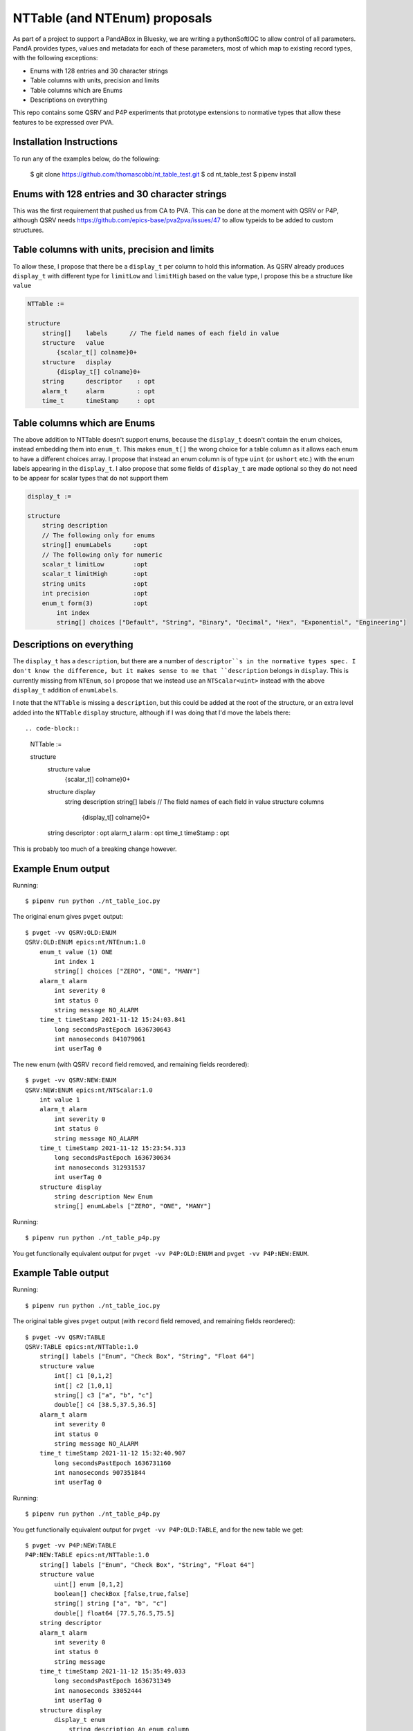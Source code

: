 NTTable (and NTEnum) proposals
==============================

As part of a project to support a PandABox in Bluesky, we are writing a
pythonSoftIOC to allow control of all parameters. PandA provides types, values
and metadata for each of these parameters, most of which map to existing record
types, with the following exceptions:

- Enums with 128 entries and 30 character strings
- Table columns with units, precision and limits
- Table columns which are Enums
- Descriptions on everything

This repo contains some QSRV and P4P experiments that prototype extensions to
normative types that allow these features to be expressed over PVA.

Installation Instructions
-------------------------

To run any of the examples below, do the following:

    $ git clone https://github.com/thomascobb/nt_table_test.git
    $ cd nt_table_test
    $ pipenv install

Enums with 128 entries and 30 character strings
-----------------------------------------------

This was the first requirement that pushed us from CA to PVA. This can be done
at the moment with QSRV or P4P, although QSRV needs
https://github.com/epics-base/pva2pva/issues/47 to allow typeids to be added to
custom structures.


Table columns with units, precision and limits
----------------------------------------------

To allow these, I propose that there be a ``display_t`` per column to
hold this information. As QSRV already produces ``display_t`` with 
different type for ``limitLow`` and ``limitHigh`` based on the value type,
I propose this be a structure like ``value``

.. code-block::

    NTTable := 

    structure 
        string[]    labels      // The field names of each field in value
        structure   value       
            {scalar_t[] colname}0+
        structure   display       
            {display_t[] colname}0+
        string      descriptor    : opt
        alarm_t     alarm         : opt
        time_t      timeStamp     : opt


Table columns which are Enums
-----------------------------

The above addition to NTTable doesn't support enums, because the ``display_t``
doesn't contain the enum choices, instead embedding them into ``enum_t``. This
makes ``enum_t[]`` the wrong choice for a table column as it allows each enum to
have a different choices array. I propose that instead an enum column is of type
``uint`` (or ``ushort`` etc.) with the enum labels appearing in the
``display_t``. I also propose that some fields of ``display_t`` are made optional
so they do not need to be appear for scalar types that do not support them

.. code-block::

    display_t :=

    structure
        string description
        // The following only for enums
        string[] enumLabels      :opt        
        // The following only for numeric
        scalar_t limitLow        :opt
        scalar_t limitHigh       :opt 
        string units             :opt
        int precision            :opt
        enum_t form(3)           :opt
            int index
            string[] choices ["Default", "String", "Binary", "Decimal", "Hex", "Exponential", "Engineering"]    


Descriptions on everything
--------------------------

The ``display_t`` has a ``description``, but there are a number of ``descriptor``s
in the normative types spec. I don't know the difference, but it makes sense to me
that ``description`` belongs in ``display``. This is currently missing from
``NTEnum``, so I propose that we instead use an ``NTScalar<uint>`` instead 
with the above ``display_t`` addition of ``enumLabels``.

I note that the ``NTTable`` is missing a ``description``, but this could be 
added at the root of the structure, or an extra level added into the ``NTTable``
``display`` structure, although if I was doing that I'd move the labels there::

.. code-block::

    NTTable := 

    structure 
        structure   value       
            {scalar_t[] colname}0+
        structure   display       
            string      description
            string[]    labels      // The field names of each field in value
            structure   columns
                {display_t[] colname}0+
        string      descriptor    : opt
        alarm_t     alarm         : opt
        time_t      timeStamp     : opt    

This is probably too much of a breaking change however.

Example Enum output
-------------------

Running::

    $ pipenv run python ./nt_table_ioc.py 

The original enum gives ``pvget`` output::

    $ pvget -vv QSRV:OLD:ENUM
    QSRV:OLD:ENUM epics:nt/NTEnum:1.0 
        enum_t value (1) ONE
            int index 1
            string[] choices ["ZERO", "ONE", "MANY"]
        alarm_t alarm 
            int severity 0
            int status 0
            string message NO_ALARM
        time_t timeStamp 2021-11-12 15:24:03.841  
            long secondsPastEpoch 1636730643
            int nanoseconds 841079061
            int userTag 0

The new enum (with QSRV ``record`` field removed, and remaining fields reordered)::

    $ pvget -vv QSRV:NEW:ENUM
    QSRV:NEW:ENUM epics:nt/NTScalar:1.0 
        int value 1
        alarm_t alarm 
            int severity 0
            int status 0
            string message NO_ALARM
        time_t timeStamp 2021-11-12 15:23:54.313  
            long secondsPastEpoch 1636730634
            int nanoseconds 312931537
            int userTag 0
        structure display
            string description New Enum
            string[] enumLabels ["ZERO", "ONE", "MANY"]

Running::

    $ pipenv run python ./nt_table_p4p.py 

You get functionally equivalent output for ``pvget -vv P4P:OLD:ENUM`` and
``pvget -vv P4P:NEW:ENUM``.

Example Table output
--------------------

Running::

    $ pipenv run python ./nt_table_ioc.py 

The original table gives ``pvget`` output (with ``record`` field removed, and
remaining fields reordered)::
    
    $ pvget -vv QSRV:TABLE
    QSRV:TABLE epics:nt/NTTable:1.0 
        string[] labels ["Enum", "Check Box", "String", "Float 64"]
        structure value
            int[] c1 [0,1,2]
            int[] c2 [1,0,1]
            string[] c3 ["a", "b", "c"]
            double[] c4 [38.5,37.5,36.5]
        alarm_t alarm 
            int severity 0
            int status 0
            string message NO_ALARM
        time_t timeStamp 2021-11-12 15:32:40.907  
            long secondsPastEpoch 1636731160
            int nanoseconds 907351844
            int userTag 0

Running::

    $ pipenv run python ./nt_table_p4p.py 

You get functionally equivalent output for ``pvget -vv P4P:OLD:TABLE``, and for the
new table we get::

    $ pvget -vv P4P:NEW:TABLE
    P4P:NEW:TABLE epics:nt/NTTable:1.0 
        string[] labels ["Enum", "Check Box", "String", "Float 64"]
        structure value
            uint[] enum [0,1,2]
            boolean[] checkBox [false,true,false]
            string[] string ["a", "b", "c"]
            double[] float64 [77.5,76.5,75.5]
        string descriptor 
        alarm_t alarm 
            int severity 0
            int status 0
            string message 
        time_t timeStamp 2021-11-12 15:35:49.033  
            long secondsPastEpoch 1636731349
            int nanoseconds 33052444
            int userTag 0
        structure display
            display_t enum
                string description An enum column
                string[] enumLabels ["ZERO", "ONE", "MANY"]
            display_t checkBox
                string description A checkBox column
            display_t string
                string description A string column
            display_t float64
                string description A float64 column
                double limitLow 0
                double limitHigh 10000.5
                string units m
                int precision 1
                enum_t form (0) Default
                    int index 0
                    string[] choices ["Default", "String", "Binary", "Decimal", "Hex", "Exponential", "Engineering"]

Phoebus table screen
--------------------

At the moment, metadata can be added to columns of the table widget to allow
enums and checkboxes. With the above changes it would be possible to use the
metadata from the NTTable to populate these. I believe that the table widget
currently only accepts strings so I have to convert to these in an embedded
script::

    from org.csstudio.display.builder.runtime.script import PVUtil, ScriptUtil
    
    mode = PVUtil.getLong(pvs[0])
    table = PVUtil.getTable(pvs[1])
    
    if mode == 0:  # Displaying
      out = []
      column_props = widget.getPropertyValue("columns")
      for row in table:
        new_row = []
        for col, prop in zip(row, column_props):
          if not isinstance(col, (str, unicode)):
            options = prop.options()
            if options.size() > 0:
              col = options.getElement(col).value
            else:
              col = str(col)
          new_row.append(col)
        out.append(new_row)
      widget.setValue(out)
      widget.setPropertyValue("editable", False)
    elif mode == 1:  # Editing
      widget.setPropertyValue("editable", True)
    elif mode == 2:  # Submit
      pvs[0].write(0)
      # This doesn't currently work...
      pvs[1].write(widget.getValue())

When this is done we can see our NTTable (old or new):

.. image:: phoebus.png

This is discussed in more detail here:
https://github.com/ControlSystemStudio/phoebus/issues/1214